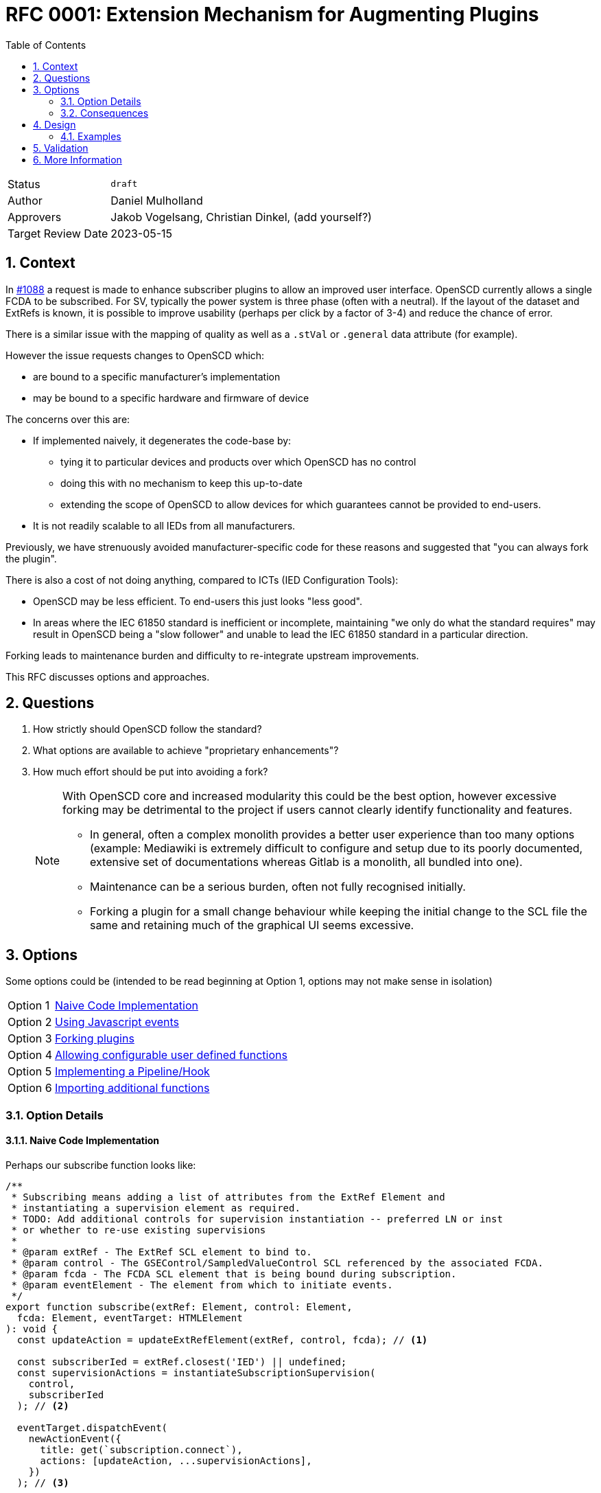 = RFC 0001: Extension Mechanism for Augmenting Plugins
:sectnums:
:toc:
:uri-github: https://github.com/openscd/open-scd/issues/
:source-highlighter: highlight.js
:icons: font

[horizontal]
Status:: `draft`
Author:: Daniel Mulholland
Approvers:: Jakob Vogelsang, Christian Dinkel, (add yourself?)
Target Review Date:: 2023-05-15

== Context

In {uri-github}/1088[#1088] a request is made to enhance subscriber plugins to allow an improved user interface. 
OpenSCD currently allows a single FCDA to be subscribed.
For SV, typically the power system is three phase (often with a neutral).
If the layout of the dataset and ExtRefs is known, it is possible to improve usability (perhaps per click by a factor of 3-4) and reduce the chance of error.

There is a similar issue with the mapping of quality as well as a `.stVal` or `.general` data attribute (for example). 

However the issue requests changes to OpenSCD which:

* are bound to a specific manufacturer's implementation
* may be bound to a specific hardware and firmware of device

The concerns over this are:

* If implemented naively, it degenerates the code-base by:

** tying it to particular devices and products over which OpenSCD has no control 
** doing this with no mechanism to keep this up-to-date 
** extending the scope of OpenSCD to allow devices for which guarantees cannot be provided to end-users.
* It is not readily scalable to all IEDs from all manufacturers.

Previously, we have strenuously avoided manufacturer-specific code for these reasons and suggested that "you can always fork the plugin".

There is also a cost of not doing anything, compared to ICTs (IED Configuration Tools):

* OpenSCD may be less efficient. 
To end-users this just looks "less good".
* In areas where the IEC 61850 standard is inefficient or incomplete, maintaining "we only do what the standard requires" may result in OpenSCD being a "slow follower" and unable to lead the IEC 61850 standard in a particular direction.

Forking leads to maintenance burden and difficulty to re-integrate upstream improvements.

This RFC discusses options and approaches.

== Questions

. How strictly should OpenSCD follow the standard?
. What options are available to achieve "proprietary enhancements"?
. How much effort should be put into avoiding a fork?
+
[NOTE]
====
With OpenSCD core and increased modularity this could be the best option, however excessive forking may be detrimental to the project if users cannot clearly identify functionality and features.

* In general, often a complex monolith provides a better user experience than too many options (example: Mediawiki is extremely difficult to configure and setup due to its poorly documented, extensive set of documentations whereas Gitlab is a monolith, all bundled into one). 
* Maintenance can be a serious burden, often not fully recognised initially.
* Forking a plugin for a small change behaviour while keeping the initial change to the SCL file the same and retaining much of the graphical UI seems excessive.
====

== Options

Some options could be (intended to be read beginning at Option 1, options may not make sense in isolation)

[horizontal]
Option 1:: <<Naive Code Implementation>> 
Option 2:: <<Using Javascript events>> 
Option 3:: <<Forking plugins>>
Option 4:: <<Allowing configurable user defined functions>>
Option 5:: <<Implementing a Pipeline/Hook>>
Option 6:: <<Importing additional functions>>
// monkeypatching?

=== Option Details

==== Naive Code Implementation

Perhaps our subscribe function looks like:

[source,ts]
----
/**
 * Subscribing means adding a list of attributes from the ExtRef Element and
 * instantiating a supervision element as required.
 * TODO: Add additional controls for supervision instantiation -- preferred LN or inst
 * or whether to re-use existing supervisions
 *
 * @param extRef - The ExtRef SCL element to bind to.
 * @param control - The GSEControl/SampledValueControl SCL referenced by the associated FCDA.
 * @param fcda - The FCDA SCL element that is being bound during subscription.
 * @param eventElement - The element from which to initiate events.
 */
export function subscribe(extRef: Element, control: Element, 
  fcda: Element, eventTarget: HTMLElement
): void {
  const updateAction = updateExtRefElement(extRef, control, fcda); // <.>

  const subscriberIed = extRef.closest('IED') || undefined;
  const supervisionActions = instantiateSubscriptionSupervision(
    control,
    subscriberIed
  ); // <2>

  eventTarget.dispatchEvent(
    newActionEvent({
      title: get(`subscription.connect`),
      actions: [updateAction, ...supervisionActions],
    })
  ); // <3>

  eventTarget.dispatchEvent(newSubscriptionChangedEvent(control, fcda)); // <4>
}
----
<1> Updates the `ExtRef` element
<2> Creates/modifies the supervision if possible
<3> Carries out Edit/Action
<4> Provides notification for purposes of UI update

For the change proposed, there would be a need to:

. find adjacent `ExtRef` elements
. examine adjacent `FCDA` elements
. modify additional `ExtRef` elements
. ensure the UI is updated

For this example, manufacturer specific functionality could be added into the `actions` key for `newActionEvent`, perhaps something like:

[source,ts]
----
  const specificActions = doManufacturerSpecificMods(extRef, control, fcda)

  eventTarget.dispatchEvent(
    newActionEvent({
      title: get(`subscription.connect`),
      actions: [updateAction, ...specificActions, ...supervisionActions],
    })
  );
----

along the lines of (for instance for adding quality because it is as simpler example)

[source,ts]
----
export function doManufacturerSpecificMods(
  extRef: Element,
  control: Element,
  fcda: Element,
  eventTarget: HTMLElement
): Action[] {
  const manufacturer = ied.getAttribute("manufacturer");
  const type = ied.getAttribute("type");
  const configVersion = ied.getAttribute("configVersion");

  subscribe();
  if (
    manufacturer === "XYZ" &&
    type === "LineProtection" &&
    configVersion === "Va.b"
  ) {
    if (
      extRef.nextSibling.getAttribute("intAddr").endsWith("/q") &&
      equalAttributes(extRef, extRef.nextSibling, "desc") &&
      fcda.nextSibling.getAttribute("daName") === "q" &&
      equalAttributes(
        fcda,
        fcda.nextSibling,
        (attrs = ["ldInst", "prefix", "lnClass", "lnInst", "doName", "fc"])
      )
    )
      // do the next ExtRef at the same time
      updateExtRefElement(extRef.nextSibling, control, fcda.nextSibling);
  }
}
----

==== Using Javascript events 

TODO

==== Forking plugins

TODO

==== Allowing configurable user defined functions

TODO

==== Implementing a Pipeline/Hook

TODO

==== Importing additional functions

TODO

=== Consequences

There are many. 

TODO

== Design
<!-- Describe the design, include diagrams and provide examples -->

=== Examples

In principle it seems straightforward to add some functionality, narrowly scoped like:

<!-- Describe the context and problem statement, e.g., 
in free form using two to three sentences or in the form of an illustrative story. -->


== Validation
<!-- This is an optional element. Feel free to remove. -->
<!-- describe how the implementation is validated. -->


== More Information

<!-- This is an optional element. Feel free to remove. -->

<!-- 
You might want to provide additional information about:
 - prior art
 - links to other RFCs or discussions
 - links to ADRs
 -->